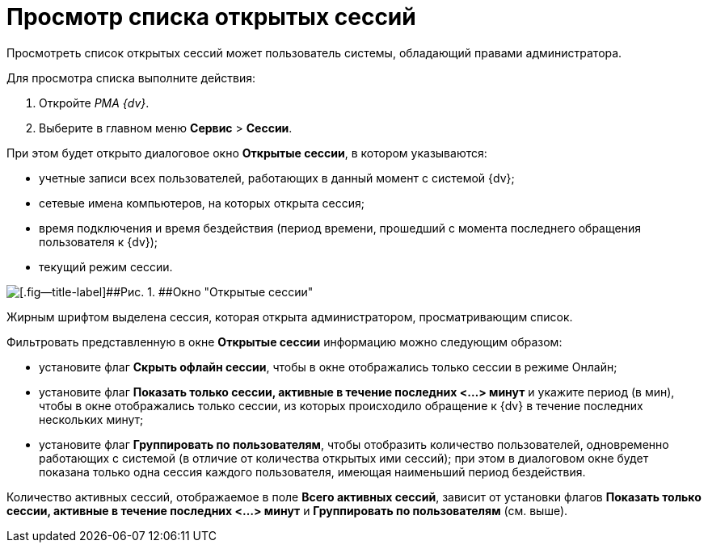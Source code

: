 = Просмотр списка открытых сессий

Просмотреть список открытых сессий может пользователь системы, обладающий правами администратора.

Для просмотра списка выполните действия:

. Откройте _РМА {dv}_.
. Выберите в главном меню [.ph .menucascade]#[.ph .uicontrol]*Сервис* > [.ph .uicontrol]*Сессии*#.

При этом будет открыто диалоговое окно [.keyword .wintitle]*Открытые сессии*, в котором указываются:

* учетные записи всех пользователей, работающих в данный момент с системой {dv};
* сетевые имена компьютеров, на которых открыта сессия;
* время подключения и время бездействия (период времени, прошедший с момента последнего обращения пользователя к {dv});
* текущий режим сессии.

image::img/Win_List_of_Open_Sessions.png[[.fig--title-label]##Рис. 1. ##Окно "Открытые сессии"]

Жирным шрифтом выделена сессия, которая открыта администратором, просматривающим список.

Фильтровать представленную в окне [.keyword .wintitle]*Открытые сессии* информацию можно следующим образом:

* установите флаг [.ph .uicontrol]*Скрыть офлайн сессии*, чтобы в окне отображались только сессии в режиме Онлайн;
* установите флаг [.ph .uicontrol]*Показать только сессии, активные в течение последних <...> минут* и укажите период (в мин), чтобы в окне отображались только сессии, из которых происходило обращение к {dv} в течение последних нескольких минут;
* установите флаг [.ph .uicontrol]*Группировать по пользователям*, чтобы отобразить количество пользователей, одновременно работающих с системой (в отличие от количества открытых ими сессий); при этом в диалоговом окне будет показана только одна сессия каждого пользователя, имеющая наименьший период бездействия.

Количество активных сессий, отображаемое в поле [.ph .uicontrol]*Всего активных сессий*, зависит от установки флагов [.ph .uicontrol]*Показать только сессии, активные в течение последних <...> минут* и [.ph .uicontrol]*Группировать по пользователям* (см. выше).

